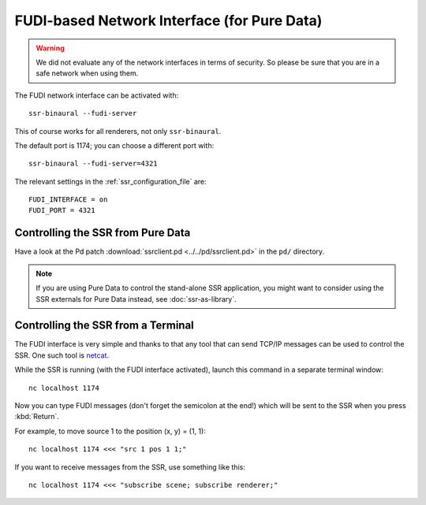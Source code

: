 FUDI-based Network Interface (for Pure Data)
============================================

.. warning::

    We did not evaluate any of the network interfaces in terms of security.
    So please be sure that you are in a safe network when using them.

The FUDI network interface can be activated with::

    ssr-binaural --fudi-server

This of course works for all renderers, not only ``ssr-binaural``.

The default port is 1174; you can choose a different port with::

    ssr-binaural --fudi-server=4321

The relevant settings in the :ref:`ssr_configuration_file` are::

    FUDI_INTERFACE = on
    FUDI_PORT = 4321


Controlling the SSR from Pure Data
----------------------------------

Have a look at the Pd patch :download:`ssrclient.pd <../../pd/ssrclient.pd>`
in the ``pd/`` directory.

.. note::

    If you are using Pure Data to control the stand-alone SSR application,
    you might want to consider using the SSR externals for Pure Data instead,
    see :doc:`ssr-as-library`.

Controlling the SSR from a Terminal
-----------------------------------

The FUDI interface is very simple and thanks to that
any tool that can send TCP/IP messages can be used to control the SSR.
One such tool is netcat_.

.. _netcat: https://en.wikipedia.org/wiki/Netcat

While the SSR is running (with the FUDI interface activated),
launch this command in a separate terminal window::

    nc localhost 1174

Now you can type FUDI messages (don't forget the semicolon at the end!)
which will be sent to the SSR when you press :kbd:`Return`.

For example, to move source 1 to the position (x, y) = (1, 1)::

    nc localhost 1174 <<< "src 1 pos 1 1;"

If you want to receive messages from the SSR, use something like this::

    nc localhost 1174 <<< "subscribe scene; subscribe renderer;"
